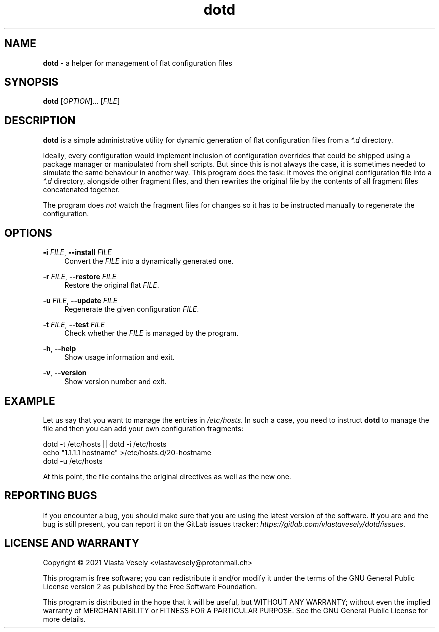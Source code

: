 .TH "dotd" "1" "04 April 2021" "dotd" "Configuration manager"

.SH NAME
.B dotd
- a helper for management of flat configuration files


.SH SYNOPSIS
.B dotd
.RI [ OPTION "]... [" FILE "]"


.SH DESCRIPTION
.B dotd
is a simple administrative utility for dynamic generation of flat configuration
files from a
.I *.d
directory.

Ideally, every configuration would implement inclusion of configuration
overrides that could be shipped using a package manager or manipulated from
shell scripts. But since this is not always the case, it is sometimes needed
to simulate the same behaviour in another way. This program does the task:
it moves the original configuration file into a
.I *.d
directory, alongside other fragment files, and then rewrites the original file
by the contents of all fragment files concatenated together.

The program does
.I not
watch the fragment files for changes so it has to be instructed manually to
regenerate the configuration.


.SH OPTIONS
.B \-i
.IR FILE ,
.B \--install
.I FILE
.RS 4
Convert the
.I FILE
into a dynamically generated one.
.RE

.B \-r
.IR FILE ,
.B \--restore
.I FILE
.RS 4
Restore the original flat
.IR FILE .
.RE

.B \-u
.IR FILE ,
.B \--update
.I FILE
.RS 4
Regenerate the given configuration
.IR FILE .
.RE

.B \-t
.IR FILE ,
.B \--test
.I FILE
.RS 4
Check whether the
.I FILE
is managed by the program.
.RE

.BR \-h ,
.B --help
.RS 4
Show usage information and exit.
.RE

.BR \-v ,
.B --version
.RS 4
Show version number and exit.
.RE


.SH EXAMPLE
Let us say that you want to manage the entries in
.IR /etc/hosts .
In such a case, you need to instruct
.B dotd
to manage the file and then you can add your own configuration fragments:

    dotd -t /etc/hosts || dotd -i /etc/hosts
    echo "1.1.1.1  hostname" >/etc/hosts.d/20-hostname
    dotd -u /etc/hosts

At this point, the file contains the original directives as well as the new one.


.SH REPORTING BUGS
If you encounter a bug, you should make sure that you are using the latest
version of the software. If you are and the bug is still present, you can
report it on the GitLab issues tracker:
.IR https://gitlab.com/vlastavesely/dotd/issues .


.SH LICENSE AND WARRANTY
Copyright © 2021  Vlasta Vesely <vlastavesely@protonmail.ch>

This program is free software; you can redistribute it and/or modify it under
the terms of the GNU General Public License version 2 as published by the
Free Software Foundation.

This program is distributed in the hope that it will be useful, but WITHOUT
ANY WARRANTY; without even the implied warranty of MERCHANTABILITY or FITNESS
FOR A PARTICULAR PURPOSE. See the GNU General Public License for more details.
